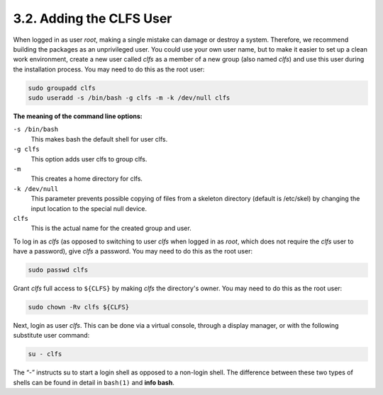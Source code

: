 3.2. Adding the CLFS User
=========================

When logged in as user *root*, making a single mistake can damage or destroy a system. 
Therefore, we recommend building the packages as an unprivileged user.
You could use your own user name, but to make it easier to set up a clean work environment, 
create a new user called *clfs* as a member of a new group (also named *clfs*) and use this user during the installation process. 
You may need to do this as the root user:

.. code-block:: shell

    sudo groupadd clfs
    sudo useradd -s /bin/bash -g clfs -m -k /dev/null clfs

**The meaning of the command line options:**


``-s /bin/bash``
    This makes bash the default shell for user clfs.

``-g clfs``
    This option adds user clfs to group clfs.

``-m``
    This creates a home directory for clfs.

``-k /dev/null``
    This parameter prevents possible copying of files from a skeleton directory (default is /etc/skel) by changing the input location to the special null device.

``clfs``
    This is the actual name for the created group and user.

To log in as *clfs* (as opposed to switching to user *clfs* when logged in as *root*, which does not require the *clfs* user to have 
a password), give *clfs* a password. You may need to do this as the root user: 

.. code-block:: shell

    sudo passwd clfs

Grant *clfs* full access to ``${CLFS}`` by making *clfs* the directory's owner. You may need to do this as the root user: 

.. code-block:: shell

    sudo chown -Rv clfs ${CLFS}

Next, login as user *clfs*. This can be done via a virtual console, through a display manager, or with the following substitute user command: 

.. code-block:: shell

    su - clfs

The “-” instructs su to start a login shell as opposed to a non-login shell. The difference between these two types of shells 
can be found in detail in ``bash(1)`` and **info bash**.